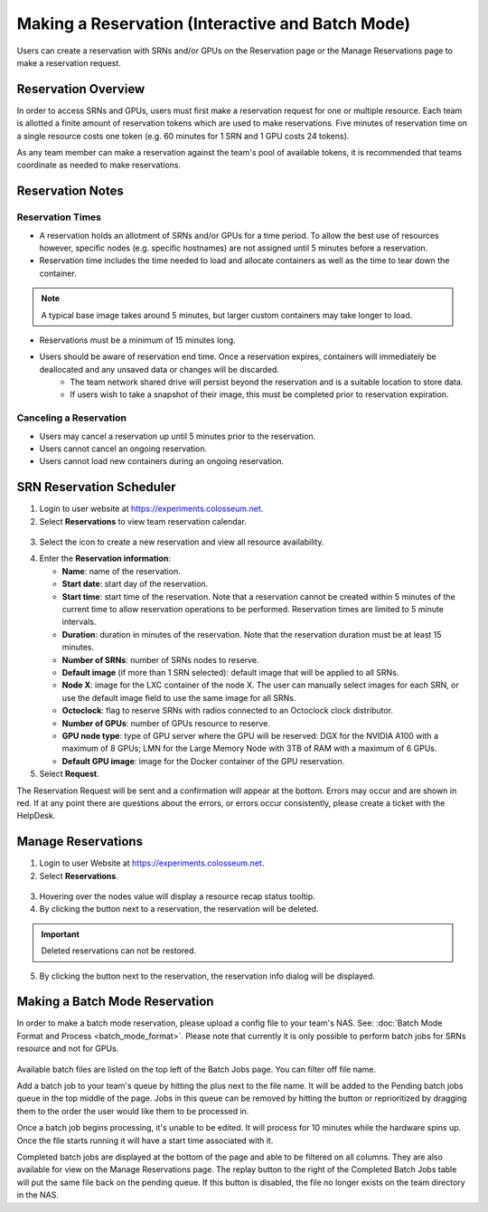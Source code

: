 Making a Reservation (Interactive and Batch Mode)
=============================================

Users can create a reservation with SRNs and/or GPUs on the Reservation page or the Manage Reservations page to make a reservation request.

Reservation Overview
------------------

In order to access SRNs and GPUs, users must first make a reservation request for one or multiple resource. Each team is allotted a finite amount of reservation tokens which are used to make reservations. Five minutes of reservation time on a single resource costs one token (e.g. 60 minutes for 1 SRN and 1 GPU costs 24 tokens).

As any team member can make a reservation against the team's pool of available tokens, it is recommended that teams coordinate as needed to make reservations.

Reservation Notes
---------------

Reservation Times
~~~~~~~~~~~~~~~

- A reservation holds an allotment of SRNs and/or GPUs for a time period. To allow the best use of resources however, specific nodes (e.g. specific hostnames) are not assigned until 5 minutes before a reservation.
- Reservation time includes the time needed to load and allocate containers as well as the time to tear down the container.

.. note::
   A typical base image takes around 5 minutes, but larger custom containers may take longer to load.

- Reservations must be a minimum of 15 minutes long.
- Users should be aware of reservation end time. Once a reservation expires, containers will immediately be deallocated and any unsaved data or changes will be discarded.
   - The team network shared drive will persist beyond the reservation and is a suitable location to store data.
   - If users wish to take a snapshot of their image, this must be completed prior to reservation expiration.

Canceling a Reservation
~~~~~~~~~~~~~~~~~~~~~

- Users may cancel a reservation up until 5 minutes prior to the reservation.
- Users cannot cancel an ongoing reservation.
- Users cannot load new containers during an ongoing reservation.

SRN Reservation Scheduler
-----------------------

1. Login to user website at https://experiments.colosseum.net.

2. Select **Reservations** to view team reservation calendar.

.. figure:: /_static/resources/user_guide/wiki/making_a_reservation/reservation_1.png
   :width: 600px
   :alt: Colosseum Reservation
   :align: center

3. Select the |plus| icon to create a new reservation and view all resource availability.

.. |plus| image:: /_static/resources/user_guide/wiki/making_a_reservation/new_reservation_icon.png
   :alt: New Reservation Icon
   :width: 20px

4. Enter the **Reservation information**:

   * **Name**: name of the reservation.
   * **Start date**: start day of the reservation.
   * **Start time**: start time of the reservation. Note that a reservation cannot be created within 5 minutes of the current time to allow reservation operations to be performed. Reservation times are limited to 5 minute intervals.
   * **Duration**: duration in minutes of the reservation. Note that the reservation duration must be at least 15 minutes.
   * **Number of SRNs**: number of SRNs nodes to reserve.
   * **Default image** (if more than 1 SRN selected): default image that will be applied to all SRNs.
   * **Node X**: image for the LXC container of the node X. The user can manually select images for each SRN, or use the default image field to use the same image for all SRNs.
   * **Octoclock**: flag to reserve SRNs with radios connected to an Octoclock clock distributor.
   * **Number of GPUs**: number of GPUs resource to reserve.
   * **GPU node type**: type of GPU server where the GPU will be reserved: DGX for the NVIDIA A100 with a maximum of 8 GPUs; LMN for the Large Memory Node with 3TB of RAM with a maximum of 6 GPUs.
   * **Default GPU image**: image for the Docker container of the GPU reservation.

5. Select **Request**.

The Reservation Request will be sent and a confirmation will appear at the bottom. Errors may occur and are shown in red. If at any point there are questions about the errors, or errors occur consistently, please create a ticket with the HelpDesk.

Manage Reservations
-----------------

1. Login to user Website at https://experiments.colosseum.net.

2. Select **Reservations**.

.. figure:: /_static/resources/user_guide/wiki/making_a_reservation/reservation_2.png
   :width: 600px
   :alt: Colosseum Reservation
   :align: center

3. Hovering over the nodes value will display a resource recap status tooltip.

4. By clicking the |delete| button next to a reservation, the reservation will be deleted.

.. important::

   Deleted reservations can not be restored. 

5. By clicking the |info| button next to the reservation, the reservation info dialog will be displayed.  

.. |delete| image:: /_static/resources/user_guide/wiki/making_a_reservation/delete_reservation_icon.png
   :alt: Delete Reservation Icon
   :width: 20px

.. |info| image:: /_static/resources/user_guide/wiki/making_a_reservation/info_reservation_icon.png
   :alt: Info Reservation Icon
   :width: 20px

Making a Batch Mode Reservation
-----------------------------

In order to make a batch mode reservation, please upload a config file to your team's NAS. See: :doc:`Batch Mode Format and Process <batch_mode_format>`. Please note that currently it is only possible to perform batch jobs for SRNs resource and not for GPUs.

.. figure:: /_static/resources/user_guide/wiki/making_a_reservation/reservation_3.png
   :width: 600px
   :alt: Colosseum Reservation
   :align: center

Available batch files are listed on the top left of the Batch Jobs page. You can filter off file name. 

Add a batch job to your team's queue by hitting the plus next to the file name. It will be added to the Pending batch jobs queue in the top middle of the page. Jobs in this queue can be removed by hitting the |delete| button or reprioritized by dragging them to the order the user would like them to be processed in.

Once a batch job begins processing, it's unable to be edited. It will process for 10 minutes while the hardware spins up. Once the file starts running it will have a start time associated with it.

Completed batch jobs are displayed at the bottom of the page and able to be filtered on all columns. They are also available for view on the Manage Reservations page. The replay button to the right of the Completed Batch Jobs table will put the same file back on the pending queue. If this button is disabled, the file no longer exists on the team directory in the NAS.